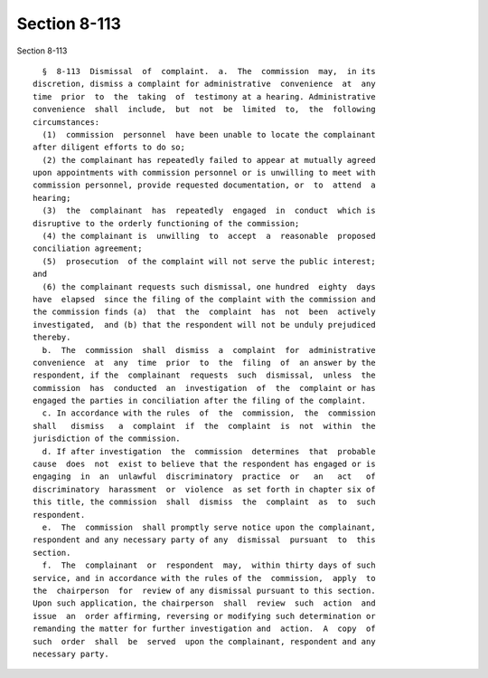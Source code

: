 Section 8-113
=============

Section 8-113 ::    
        
     
        §  8-113  Dismissal  of  complaint.  a.  The  commission  may,  in its
      discretion, dismiss a complaint for administrative  convenience  at  any
      time  prior  to  the  taking  of  testimony at a hearing. Administrative
      convenience  shall  include,  but  not  be  limited  to,  the  following
      circumstances:
        (1)  commission  personnel  have been unable to locate the complainant
      after diligent efforts to do so;
        (2) the complainant has repeatedly failed to appear at mutually agreed
      upon appointments with commission personnel or is unwilling to meet with
      commission personnel, provide requested documentation, or  to  attend  a
      hearing;
        (3)  the  complainant  has  repeatedly  engaged  in  conduct  which is
      disruptive to the orderly functioning of the commission;
        (4) the complainant is  unwilling  to  accept  a  reasonable  proposed
      conciliation agreement;
        (5)  prosecution  of the complaint will not serve the public interest;
      and
        (6) the complainant requests such dismissal, one hundred  eighty  days
      have  elapsed  since the filing of the complaint with the commission and
      the commission finds (a)  that  the  complaint  has  not  been  actively
      investigated,  and (b) that the respondent will not be unduly prejudiced
      thereby.
        b.  The  commission  shall  dismiss  a  complaint  for  administrative
      convenience  at  any  time  prior  to  the  filing  of  an answer by the
      respondent, if the  complainant  requests  such  dismissal,  unless  the
      commission  has  conducted  an  investigation  of  the  complaint or has
      engaged the parties in conciliation after the filing of the complaint.
        c. In accordance with the rules  of  the  commission,  the  commission
      shall   dismiss   a  complaint  if  the  complaint  is  not  within  the
      jurisdiction of the commission.
        d. If after investigation  the  commission  determines  that  probable
      cause  does  not  exist to believe that the respondent has engaged or is
      engaging  in  an  unlawful  discriminatory  practice  or   an   act   of
      discriminatory  harassment  or  violence  as set forth in chapter six of
      this title, the commission  shall  dismiss  the  complaint  as  to  such
      respondent.
        e.  The  commission  shall promptly serve notice upon the complainant,
      respondent and any necessary party of any  dismissal  pursuant  to  this
      section.
        f.  The  complainant  or  respondent  may,  within thirty days of such
      service, and in accordance with the rules of the  commission,  apply  to
      the  chairperson  for  review of any dismissal pursuant to this section.
      Upon such application, the chairperson  shall  review  such  action  and
      issue  an  order affirming, reversing or modifying such determination or
      remanding the matter for further investigation and  action.  A  copy  of
      such  order  shall  be  served  upon the complainant, respondent and any
      necessary party.
    
    
    
    
    
    
    